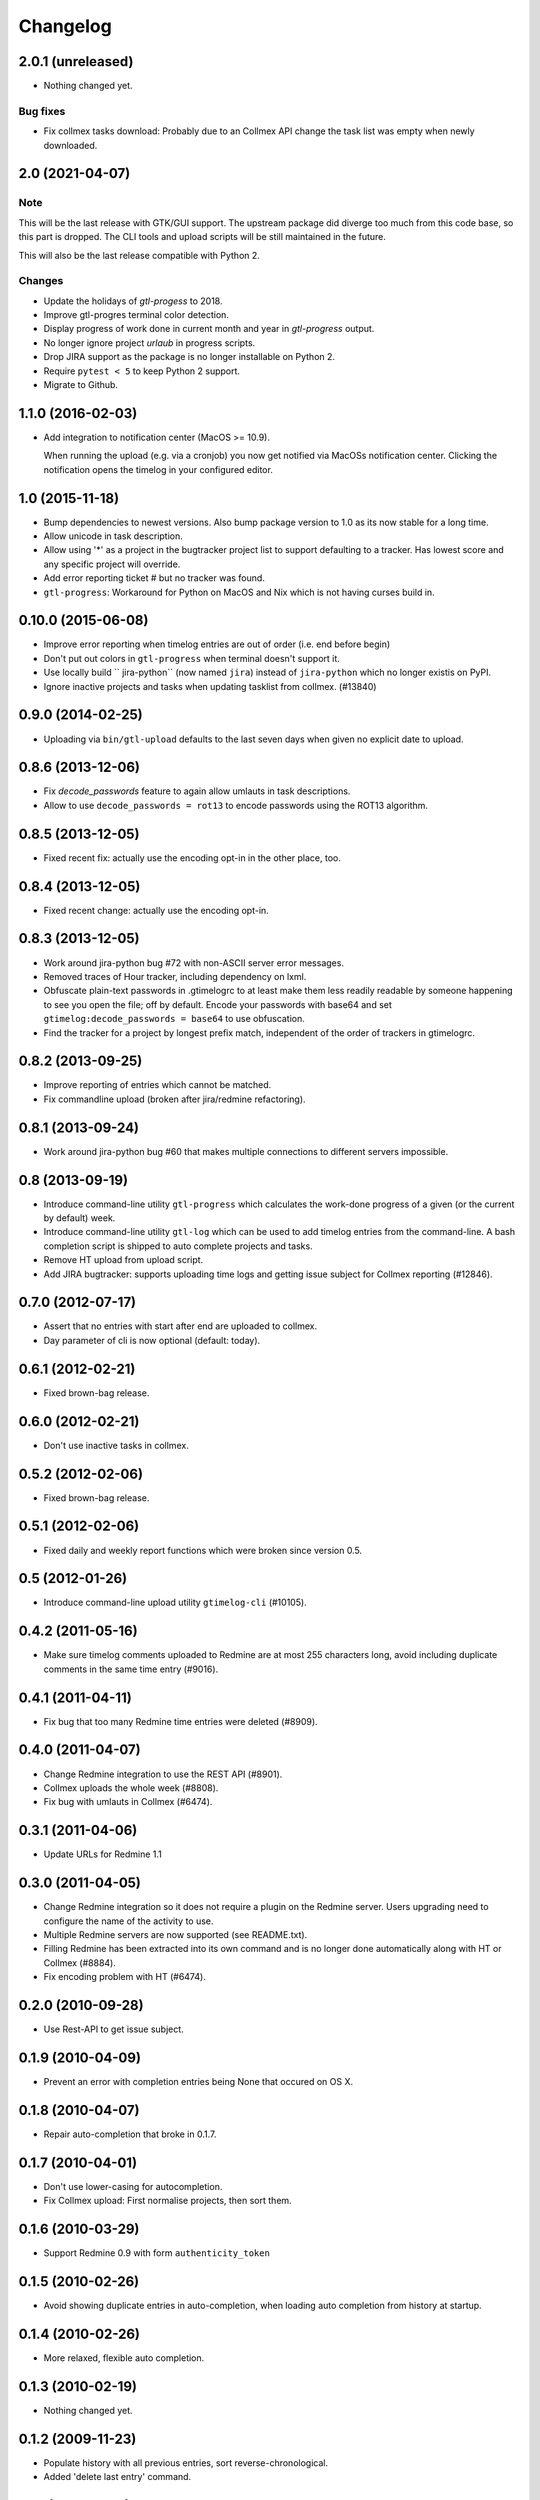 Changelog
=========

2.0.1 (unreleased)
------------------

- Nothing changed yet.

Bug fixes
+++++++++

- Fix collmex tasks download: Probably due to an Collmex API change the task
  list was empty when newly downloaded.


2.0 (2021-04-07)
----------------

Note
++++

This will be the last release with GTK/GUI support. The upstream package did
diverge too much from this code base, so this part is dropped. The CLI tools
and upload scripts will be still maintained in the future.

This will also be the last release compatible with Python 2.

Changes
+++++++

- Update the holidays of `gtl-progess` to 2018.

- Improve gtl-progres terminal color detection.

- Display progress of work done in current month and year in `gtl-progress`
  output.

- No longer ignore project `urlaub` in progress scripts.

- Drop JIRA support as the package is no longer installable on Python 2.

- Require ``pytest < 5`` to keep Python 2 support.

- Migrate to Github.


1.1.0 (2016-02-03)
------------------

- Add integration to notification center (MacOS >= 10.9).

  When running the upload (e.g. via a cronjob) you now get notified via MacOSs
  notification center. Clicking the notification opens the timelog in your
  configured editor.


1.0 (2015-11-18)
----------------

- Bump dependencies to newest versions. Also bump package version to 1.0 as
  its now stable for a long time.

- Allow unicode in task description.

- Allow using '*' as a project in the bugtracker project list to support
  defaulting to a tracker. Has lowest score and any specific project will
  override.

- Add error reporting ticket # but no tracker was found.

- ``gtl-progress``: Workaround for Python on MacOS and Nix which is not having
  curses build in.


0.10.0 (2015-06-08)
-------------------

- Improve error reporting when timelog entries are out of order (i.e. end before begin)

- Don't put out colors in ``gtl-progress`` when terminal doesn't support it.

- Use locally build `` jira-python`` (now named ``jira``) instead of
  ``jira-python`` which no longer existis on PyPI.

- Ignore inactive projects and tasks when updating tasklist from collmex.
  (#13840)


0.9.0 (2014-02-25)
------------------

- Uploading via ``bin/gtl-upload`` defaults to the last seven days when given
  no explicit date to upload.


0.8.6 (2013-12-06)
------------------

- Fix `decode_passwords` feature to again allow umlauts in task
  descriptions.

- Allow to use ``decode_passwords = rot13`` to encode passwords using the
  ROT13 algorithm.


0.8.5 (2013-12-05)
------------------

- Fixed recent fix: actually use the encoding opt-in in the other place, too.


0.8.4 (2013-12-05)
------------------

- Fixed recent change: actually use the encoding opt-in.


0.8.3 (2013-12-05)
------------------

- Work around jira-python bug #72 with non-ASCII server error messages.

- Removed traces of Hour tracker, including dependency on lxml.

- Obfuscate plain-text passwords in .gtimelogrc to at least make them less
  readily readable by someone happening to see you open the file; off by
  default. Encode your passwords with base64 and set
  ``gtimelog:decode_passwords = base64`` to use obfuscation.

- Find the tracker for a project by longest prefix match, independent of the
  order of trackers in gtimelogrc.


0.8.2 (2013-09-25)
------------------

- Improve reporting of entries which cannot be matched.

- Fix commandline upload (broken after jira/redmine refactoring).


0.8.1 (2013-09-24)
------------------

- Work around jira-python bug #60 that makes multiple connections to different
  servers impossible.


0.8 (2013-09-19)
----------------

- Introduce command-line utility ``gtl-progress`` which calculates the work-done
  progress of a given (or the current by default) week.

- Introduce command-line utility ``gtl-log`` which can be used to add timelog
  entries from the command-line. A bash completion script is shipped to auto
  complete projects and tasks.

- Remove HT upload from upload script.

- Add JIRA bugtracker: supports uploading time logs and getting issue subject
  for Collmex reporting (#12846).


0.7.0 (2012-07-17)
------------------


- Assert that no entries with start after end are uploaded to collmex.

- Day parameter of cli is now optional (default: today).


0.6.1 (2012-02-21)
------------------

- Fixed brown-bag release.


0.6.0 (2012-02-21)
------------------

- Don't use inactive tasks in collmex.


0.5.2 (2012-02-06)
------------------

- Fixed brown-bag release.


0.5.1 (2012-02-06)
------------------

- Fixed daily and weekly report functions which were broken since version
  0.5.


0.5 (2012-01-26)
----------------

- Introduce command-line upload utility ``gtimelog-cli`` (#10105).


0.4.2 (2011-05-16)
------------------

- Make sure timelog comments uploaded to Redmine are at most 255 characters
  long, avoid including duplicate comments in the same time entry (#9016).


0.4.1 (2011-04-11)
------------------

- Fix bug that too many Redmine time entries were deleted (#8909).


0.4.0 (2011-04-07)
------------------

- Change Redmine integration to use the REST API (#8901).
- Collmex uploads the whole week (#8808).
- Fix bug with umlauts in Collmex (#6474).


0.3.1 (2011-04-06)
------------------

- Update URLs for Redmine 1.1


0.3.0 (2011-04-05)
------------------

- Change Redmine integration so it does not require a plugin on the Redmine
  server. Users upgrading need to configure the name of the activity to use.
- Multiple Redmine servers are now supported (see README.txt).
- Filling Redmine has been extracted into its own command and is no longer done
  automatically along with HT or Collmex (#8884).
- Fix encoding problem with HT (#6474).


0.2.0 (2010-09-28)
------------------

- Use Rest-API to get issue subject.


0.1.9 (2010-04-09)
------------------

- Prevent an error with completion entries being None that occured on OS X.


0.1.8 (2010-04-07)
------------------

- Repair auto-completion that broke in 0.1.7.


0.1.7 (2010-04-01)
------------------

- Don't use lower-casing for autocompletion.

- Fix Collmex upload: First normalise projects, then sort them.


0.1.6 (2010-03-29)
------------------

- Support Redmine 0.9 with form ``authenticity_token``


0.1.5 (2010-02-26)
------------------

- Avoid showing duplicate entries in auto-completion,
  when loading auto completion from history at startup.


0.1.4 (2010-02-26)
------------------

- More relaxed, flexible auto completion.


0.1.3 (2010-02-19)
------------------

- Nothing changed yet.


0.1.2 (2009-11-23)
------------------

- Populate history with all previous entries, sort reverse-chronological.
- Added 'delete last entry' command.


0.1.1 (2009-11-15)
------------------

- Added option ``log_level`` which sets the default log level (``DEBUG``,
  ``ERROR``).
- Added log window. Log messages with level ``DEBUG`` will show up here
  instead of at the shell.


0.1 (2009-11-06)
----------------

- begin Changelog

- added import of projects and tasks from Collmex

- added export of activities to Collmex
